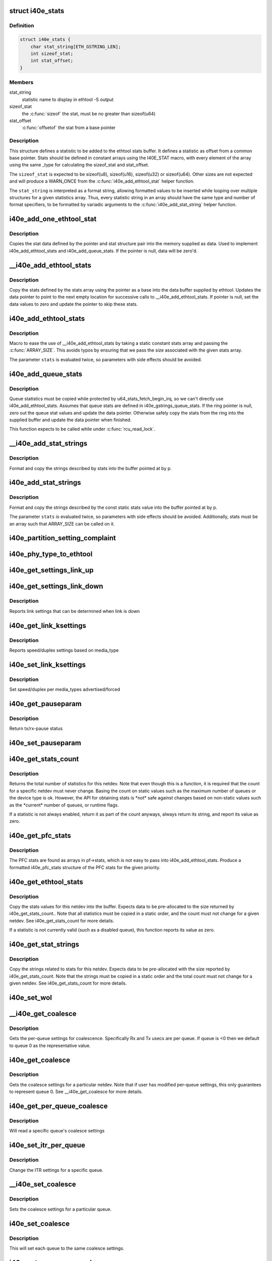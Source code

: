 .. -*- coding: utf-8; mode: rst -*-
.. src-file: drivers/net/ethernet/intel/i40e/i40e_ethtool.c

.. _`i40e_stats`:

struct i40e_stats
=================

.. c:type:: struct i40e_stats

    definition for an ethtool statistic

.. _`i40e_stats.definition`:

Definition
----------

.. code-block:: c

    struct i40e_stats {
        char stat_string[ETH_GSTRING_LEN];
        int sizeof_stat;
        int stat_offset;
    }

.. _`i40e_stats.members`:

Members
-------

stat_string
    statistic name to display in ethtool -S output

sizeof_stat
    the \ :c:func:`sizeof`\  the stat, must be no greater than sizeof(u64)

stat_offset
    \ :c:func:`offsetof`\  the stat from a base pointer

.. _`i40e_stats.description`:

Description
-----------

This structure defines a statistic to be added to the ethtool stats buffer.
It defines a statistic as offset from a common base pointer. Stats should
be defined in constant arrays using the I40E_STAT macro, with every element
of the array using the same \_type for calculating the sizeof_stat and
stat_offset.

The \ ``sizeof_stat``\  is expected to be sizeof(u8), sizeof(u16), sizeof(u32) or
sizeof(u64). Other sizes are not expected and will produce a WARN_ONCE from
the \ :c:func:`i40e_add_ethtool_stat`\  helper function.

The \ ``stat_string``\  is interpreted as a format string, allowing formatted
values to be inserted while looping over multiple structures for a given
statistics array. Thus, every statistic string in an array should have the
same type and number of format specifiers, to be formatted by variadic
arguments to the \ :c:func:`i40e_add_stat_string`\  helper function.

.. _`i40e_add_one_ethtool_stat`:

i40e_add_one_ethtool_stat
=========================

.. c:function:: void i40e_add_one_ethtool_stat(u64 *data, void *pointer, const struct i40e_stats *stat)

    copy the stat into the supplied buffer

    :param data:
        location to store the stat value
    :type data: u64 \*

    :param pointer:
        basis for where to copy from
    :type pointer: void \*

    :param stat:
        the stat definition
    :type stat: const struct i40e_stats \*

.. _`i40e_add_one_ethtool_stat.description`:

Description
-----------

Copies the stat data defined by the pointer and stat structure pair into
the memory supplied as data. Used to implement i40e_add_ethtool_stats and
i40e_add_queue_stats. If the pointer is null, data will be zero'd.

.. _`__i40e_add_ethtool_stats`:

\__i40e_add_ethtool_stats
=========================

.. c:function:: void __i40e_add_ethtool_stats(u64 **data, void *pointer, const struct i40e_stats stats, const unsigned int size)

    copy stats into the ethtool supplied buffer

    :param data:
        ethtool stats buffer
    :type data: u64 \*\*

    :param pointer:
        location to copy stats from
    :type pointer: void \*

    :param stats:
        array of stats to copy
    :type stats: const struct i40e_stats

    :param size:
        the size of the stats definition
    :type size: const unsigned int

.. _`__i40e_add_ethtool_stats.description`:

Description
-----------

Copy the stats defined by the stats array using the pointer as a base into
the data buffer supplied by ethtool. Updates the data pointer to point to
the next empty location for successive calls to \__i40e_add_ethtool_stats.
If pointer is null, set the data values to zero and update the pointer to
skip these stats.

.. _`i40e_add_ethtool_stats`:

i40e_add_ethtool_stats
======================

.. c:function::  i40e_add_ethtool_stats( data,  pointer,  stats)

    copy stats into ethtool supplied buffer

    :param data:
        ethtool stats buffer
    :type data: 

    :param pointer:
        location where stats are stored
    :type pointer: 

    :param stats:
        static const array of stat definitions
    :type stats: 

.. _`i40e_add_ethtool_stats.description`:

Description
-----------

Macro to ease the use of \__i40e_add_ethtool_stats by taking a static
constant stats array and passing the \ :c:func:`ARRAY_SIZE`\ . This avoids typos by
ensuring that we pass the size associated with the given stats array.

The parameter \ ``stats``\  is evaluated twice, so parameters with side effects
should be avoided.

.. _`i40e_add_queue_stats`:

i40e_add_queue_stats
====================

.. c:function:: void i40e_add_queue_stats(u64 **data, struct i40e_ring *ring)

    copy queue statistics into supplied buffer

    :param data:
        ethtool stats buffer
    :type data: u64 \*\*

    :param ring:
        the ring to copy
    :type ring: struct i40e_ring \*

.. _`i40e_add_queue_stats.description`:

Description
-----------

Queue statistics must be copied while protected by
u64_stats_fetch_begin_irq, so we can't directly use i40e_add_ethtool_stats.
Assumes that queue stats are defined in i40e_gstrings_queue_stats. If the
ring pointer is null, zero out the queue stat values and update the data
pointer. Otherwise safely copy the stats from the ring into the supplied
buffer and update the data pointer when finished.

This function expects to be called while under \ :c:func:`rcu_read_lock`\ .

.. _`__i40e_add_stat_strings`:

\__i40e_add_stat_strings
========================

.. c:function:: void __i40e_add_stat_strings(u8 **p, const struct i40e_stats stats, const unsigned int size,  ...)

    copy stat strings into ethtool buffer

    :param p:
        ethtool supplied buffer
    :type p: u8 \*\*

    :param stats:
        stat definitions array
    :type stats: const struct i40e_stats

    :param size:
        size of the stats array
    :type size: const unsigned int

    :param ellipsis ellipsis:
        variable arguments

.. _`__i40e_add_stat_strings.description`:

Description
-----------

Format and copy the strings described by stats into the buffer pointed at
by p.

.. _`i40e_add_stat_strings`:

i40e_add_stat_strings
=====================

.. c:function::  i40e_add_stat_strings( p,  stats,  ...)

    copy stat strings into ethtool buffer

    :param p:
        ethtool supplied buffer
    :type p: 

    :param stats:
        stat definitions array
    :type stats: 

    :param ellipsis ellipsis:
        variable arguments

.. _`i40e_add_stat_strings.description`:

Description
-----------

Format and copy the strings described by the const static stats value into
the buffer pointed at by p.

The parameter \ ``stats``\  is evaluated twice, so parameters with side effects
should be avoided. Additionally, stats must be an array such that
ARRAY_SIZE can be called on it.

.. _`i40e_partition_setting_complaint`:

i40e_partition_setting_complaint
================================

.. c:function:: void i40e_partition_setting_complaint(struct i40e_pf *pf)

    generic complaint for MFP restriction

    :param pf:
        the PF struct
    :type pf: struct i40e_pf \*

.. _`i40e_phy_type_to_ethtool`:

i40e_phy_type_to_ethtool
========================

.. c:function:: void i40e_phy_type_to_ethtool(struct i40e_pf *pf, struct ethtool_link_ksettings *ks)

    convert the phy_types to ethtool link modes

    :param pf:
        PF struct with phy_types
    :type pf: struct i40e_pf \*

    :param ks:
        ethtool link ksettings struct to fill out
    :type ks: struct ethtool_link_ksettings \*

.. _`i40e_get_settings_link_up`:

i40e_get_settings_link_up
=========================

.. c:function:: void i40e_get_settings_link_up(struct i40e_hw *hw, struct ethtool_link_ksettings *ks, struct net_device *netdev, struct i40e_pf *pf)

    Get the Link settings for when link is up

    :param hw:
        hw structure
    :type hw: struct i40e_hw \*

    :param ks:
        ethtool ksettings to fill in
    :type ks: struct ethtool_link_ksettings \*

    :param netdev:
        network interface device structure
    :type netdev: struct net_device \*

    :param pf:
        pointer to physical function struct
    :type pf: struct i40e_pf \*

.. _`i40e_get_settings_link_down`:

i40e_get_settings_link_down
===========================

.. c:function:: void i40e_get_settings_link_down(struct i40e_hw *hw, struct ethtool_link_ksettings *ks, struct i40e_pf *pf)

    Get the Link settings for when link is down

    :param hw:
        hw structure
    :type hw: struct i40e_hw \*

    :param ks:
        ethtool ksettings to fill in
    :type ks: struct ethtool_link_ksettings \*

    :param pf:
        pointer to physical function struct
    :type pf: struct i40e_pf \*

.. _`i40e_get_settings_link_down.description`:

Description
-----------

Reports link settings that can be determined when link is down

.. _`i40e_get_link_ksettings`:

i40e_get_link_ksettings
=======================

.. c:function:: int i40e_get_link_ksettings(struct net_device *netdev, struct ethtool_link_ksettings *ks)

    Get Link Speed and Duplex settings

    :param netdev:
        network interface device structure
    :type netdev: struct net_device \*

    :param ks:
        ethtool ksettings
    :type ks: struct ethtool_link_ksettings \*

.. _`i40e_get_link_ksettings.description`:

Description
-----------

Reports speed/duplex settings based on media_type

.. _`i40e_set_link_ksettings`:

i40e_set_link_ksettings
=======================

.. c:function:: int i40e_set_link_ksettings(struct net_device *netdev, const struct ethtool_link_ksettings *ks)

    Set Speed and Duplex

    :param netdev:
        network interface device structure
    :type netdev: struct net_device \*

    :param ks:
        ethtool ksettings
    :type ks: const struct ethtool_link_ksettings \*

.. _`i40e_set_link_ksettings.description`:

Description
-----------

Set speed/duplex per media_types advertised/forced

.. _`i40e_get_pauseparam`:

i40e_get_pauseparam
===================

.. c:function:: void i40e_get_pauseparam(struct net_device *netdev, struct ethtool_pauseparam *pause)

    Get Flow Control status

    :param netdev:
        netdevice structure
    :type netdev: struct net_device \*

    :param pause:
        buffer to return pause parameters
    :type pause: struct ethtool_pauseparam \*

.. _`i40e_get_pauseparam.description`:

Description
-----------

Return tx/rx-pause status

.. _`i40e_set_pauseparam`:

i40e_set_pauseparam
===================

.. c:function:: int i40e_set_pauseparam(struct net_device *netdev, struct ethtool_pauseparam *pause)

    Set Flow Control parameter

    :param netdev:
        network interface device structure
    :type netdev: struct net_device \*

    :param pause:
        return tx/rx flow control status
    :type pause: struct ethtool_pauseparam \*

.. _`i40e_get_stats_count`:

i40e_get_stats_count
====================

.. c:function:: int i40e_get_stats_count(struct net_device *netdev)

    return the stats count for a device

    :param netdev:
        the netdev to return the count for
    :type netdev: struct net_device \*

.. _`i40e_get_stats_count.description`:

Description
-----------

Returns the total number of statistics for this netdev. Note that even
though this is a function, it is required that the count for a specific
netdev must never change. Basing the count on static values such as the
maximum number of queues or the device type is ok. However, the API for
obtaining stats is \*not\* safe against changes based on non-static
values such as the \*current\* number of queues, or runtime flags.

If a statistic is not always enabled, return it as part of the count
anyways, always return its string, and report its value as zero.

.. _`i40e_get_pfc_stats`:

i40e_get_pfc_stats
==================

.. c:function:: struct i40e_pfc_stats i40e_get_pfc_stats(struct i40e_pf *pf, unsigned int i)

    copy HW PFC statistics to formatted structure

    :param pf:
        the PF device structure
    :type pf: struct i40e_pf \*

    :param i:
        the priority value to copy
    :type i: unsigned int

.. _`i40e_get_pfc_stats.description`:

Description
-----------

The PFC stats are found as arrays in pf->stats, which is not easy to pass
into i40e_add_ethtool_stats. Produce a formatted i40e_pfc_stats structure
of the PFC stats for the given priority.

.. _`i40e_get_ethtool_stats`:

i40e_get_ethtool_stats
======================

.. c:function:: void i40e_get_ethtool_stats(struct net_device *netdev, struct ethtool_stats *stats, u64 *data)

    copy stat values into supplied buffer

    :param netdev:
        the netdev to collect stats for
    :type netdev: struct net_device \*

    :param stats:
        ethtool stats command structure
    :type stats: struct ethtool_stats \*

    :param data:
        ethtool supplied buffer
    :type data: u64 \*

.. _`i40e_get_ethtool_stats.description`:

Description
-----------

Copy the stats values for this netdev into the buffer. Expects data to be
pre-allocated to the size returned by i40e_get_stats_count.. Note that all
statistics must be copied in a static order, and the count must not change
for a given netdev. See i40e_get_stats_count for more details.

If a statistic is not currently valid (such as a disabled queue), this
function reports its value as zero.

.. _`i40e_get_stat_strings`:

i40e_get_stat_strings
=====================

.. c:function:: void i40e_get_stat_strings(struct net_device *netdev, u8 *data)

    copy stat strings into supplied buffer

    :param netdev:
        the netdev to collect strings for
    :type netdev: struct net_device \*

    :param data:
        supplied buffer to copy strings into
    :type data: u8 \*

.. _`i40e_get_stat_strings.description`:

Description
-----------

Copy the strings related to stats for this netdev. Expects data to be
pre-allocated with the size reported by i40e_get_stats_count. Note that the
strings must be copied in a static order and the total count must not
change for a given netdev. See i40e_get_stats_count for more details.

.. _`i40e_set_wol`:

i40e_set_wol
============

.. c:function:: int i40e_set_wol(struct net_device *netdev, struct ethtool_wolinfo *wol)

    set the WakeOnLAN configuration

    :param netdev:
        the netdev in question
    :type netdev: struct net_device \*

    :param wol:
        the ethtool WoL setting data
    :type wol: struct ethtool_wolinfo \*

.. _`__i40e_get_coalesce`:

\__i40e_get_coalesce
====================

.. c:function:: int __i40e_get_coalesce(struct net_device *netdev, struct ethtool_coalesce *ec, int queue)

    get per-queue coalesce settings

    :param netdev:
        the netdev to check
    :type netdev: struct net_device \*

    :param ec:
        ethtool coalesce data structure
    :type ec: struct ethtool_coalesce \*

    :param queue:
        which queue to pick
    :type queue: int

.. _`__i40e_get_coalesce.description`:

Description
-----------

Gets the per-queue settings for coalescence. Specifically Rx and Tx usecs
are per queue. If queue is <0 then we default to queue 0 as the
representative value.

.. _`i40e_get_coalesce`:

i40e_get_coalesce
=================

.. c:function:: int i40e_get_coalesce(struct net_device *netdev, struct ethtool_coalesce *ec)

    get a netdev's coalesce settings

    :param netdev:
        the netdev to check
    :type netdev: struct net_device \*

    :param ec:
        ethtool coalesce data structure
    :type ec: struct ethtool_coalesce \*

.. _`i40e_get_coalesce.description`:

Description
-----------

Gets the coalesce settings for a particular netdev. Note that if user has
modified per-queue settings, this only guarantees to represent queue 0. See
\__i40e_get_coalesce for more details.

.. _`i40e_get_per_queue_coalesce`:

i40e_get_per_queue_coalesce
===========================

.. c:function:: int i40e_get_per_queue_coalesce(struct net_device *netdev, u32 queue, struct ethtool_coalesce *ec)

    gets coalesce settings for particular queue

    :param netdev:
        netdev structure
    :type netdev: struct net_device \*

    :param queue:
        the particular queue to read
    :type queue: u32

    :param ec:
        ethtool's coalesce settings
    :type ec: struct ethtool_coalesce \*

.. _`i40e_get_per_queue_coalesce.description`:

Description
-----------

Will read a specific queue's coalesce settings

.. _`i40e_set_itr_per_queue`:

i40e_set_itr_per_queue
======================

.. c:function:: void i40e_set_itr_per_queue(struct i40e_vsi *vsi, struct ethtool_coalesce *ec, int queue)

    set ITR values for specific queue

    :param vsi:
        the VSI to set values for
    :type vsi: struct i40e_vsi \*

    :param ec:
        coalesce settings from ethtool
    :type ec: struct ethtool_coalesce \*

    :param queue:
        the queue to modify
    :type queue: int

.. _`i40e_set_itr_per_queue.description`:

Description
-----------

Change the ITR settings for a specific queue.

.. _`__i40e_set_coalesce`:

\__i40e_set_coalesce
====================

.. c:function:: int __i40e_set_coalesce(struct net_device *netdev, struct ethtool_coalesce *ec, int queue)

    set coalesce settings for particular queue

    :param netdev:
        the netdev to change
    :type netdev: struct net_device \*

    :param ec:
        ethtool coalesce settings
    :type ec: struct ethtool_coalesce \*

    :param queue:
        the queue to change
    :type queue: int

.. _`__i40e_set_coalesce.description`:

Description
-----------

Sets the coalesce settings for a particular queue.

.. _`i40e_set_coalesce`:

i40e_set_coalesce
=================

.. c:function:: int i40e_set_coalesce(struct net_device *netdev, struct ethtool_coalesce *ec)

    set coalesce settings for every queue on the netdev

    :param netdev:
        the netdev to change
    :type netdev: struct net_device \*

    :param ec:
        ethtool coalesce settings
    :type ec: struct ethtool_coalesce \*

.. _`i40e_set_coalesce.description`:

Description
-----------

This will set each queue to the same coalesce settings.

.. _`i40e_set_per_queue_coalesce`:

i40e_set_per_queue_coalesce
===========================

.. c:function:: int i40e_set_per_queue_coalesce(struct net_device *netdev, u32 queue, struct ethtool_coalesce *ec)

    set specific queue's coalesce settings

    :param netdev:
        the netdev to change
    :type netdev: struct net_device \*

    :param queue:
        the queue to change
    :type queue: u32

    :param ec:
        ethtool's coalesce settings
    :type ec: struct ethtool_coalesce \*

.. _`i40e_set_per_queue_coalesce.description`:

Description
-----------

Sets the specified queue's coalesce settings.

.. _`i40e_get_rss_hash_opts`:

i40e_get_rss_hash_opts
======================

.. c:function:: int i40e_get_rss_hash_opts(struct i40e_pf *pf, struct ethtool_rxnfc *cmd)

    Get RSS hash Input Set for each flow type

    :param pf:
        pointer to the physical function struct
    :type pf: struct i40e_pf \*

    :param cmd:
        ethtool rxnfc command
    :type cmd: struct ethtool_rxnfc \*

.. _`i40e_get_rss_hash_opts.description`:

Description
-----------

Returns Success if the flow is supported, else Invalid Input.

.. _`i40e_check_mask`:

i40e_check_mask
===============

.. c:function:: int i40e_check_mask(u64 mask, u64 field)

    Check whether a mask field is set

    :param mask:
        the full mask value
    :type mask: u64

    :param field:
        mask of the field to check
    :type field: u64

.. _`i40e_check_mask.description`:

Description
-----------

If the given mask is fully set, return positive value. If the mask for the
field is fully unset, return zero. Otherwise return a negative error code.

.. _`i40e_parse_rx_flow_user_data`:

i40e_parse_rx_flow_user_data
============================

.. c:function:: int i40e_parse_rx_flow_user_data(struct ethtool_rx_flow_spec *fsp, struct i40e_rx_flow_userdef *data)

    Deconstruct user-defined data

    :param fsp:
        pointer to rx flow specification
    :type fsp: struct ethtool_rx_flow_spec \*

    :param data:
        pointer to userdef data structure for storage
    :type data: struct i40e_rx_flow_userdef \*

.. _`i40e_parse_rx_flow_user_data.description`:

Description
-----------

Read the user-defined data and deconstruct the value into a structure. No
other code should read the user-defined data, so as to ensure that every
place consistently reads the value correctly.

The user-defined field is a 64bit Big Endian format value, which we
deconstruct by reading bits or bit fields from it. Single bit flags shall
be defined starting from the highest bits, while small bit field values
shall be defined starting from the lowest bits.

Returns 0 if the data is valid, and non-zero if the userdef data is invalid
and the filter should be rejected. The data structure will always be
modified even if FLOW_EXT is not set.

.. _`i40e_fill_rx_flow_user_data`:

i40e_fill_rx_flow_user_data
===========================

.. c:function:: void i40e_fill_rx_flow_user_data(struct ethtool_rx_flow_spec *fsp, struct i40e_rx_flow_userdef *data)

    Fill in user-defined data field

    :param fsp:
        pointer to rx_flow specification
    :type fsp: struct ethtool_rx_flow_spec \*

    :param data:
        pointer to return userdef data
    :type data: struct i40e_rx_flow_userdef \*

.. _`i40e_fill_rx_flow_user_data.description`:

Description
-----------

Reads the userdef data structure and properly fills in the user defined
fields of the rx_flow_spec.

.. _`i40e_get_ethtool_fdir_all`:

i40e_get_ethtool_fdir_all
=========================

.. c:function:: int i40e_get_ethtool_fdir_all(struct i40e_pf *pf, struct ethtool_rxnfc *cmd, u32 *rule_locs)

    Populates the rule count of a command

    :param pf:
        Pointer to the physical function struct
    :type pf: struct i40e_pf \*

    :param cmd:
        The command to get or set Rx flow classification rules
    :type cmd: struct ethtool_rxnfc \*

    :param rule_locs:
        Array of used rule locations
    :type rule_locs: u32 \*

.. _`i40e_get_ethtool_fdir_all.description`:

Description
-----------

This function populates both the total and actual rule count of
the ethtool flow classification command

Returns 0 on success or -EMSGSIZE if entry not found

.. _`i40e_get_ethtool_fdir_entry`:

i40e_get_ethtool_fdir_entry
===========================

.. c:function:: int i40e_get_ethtool_fdir_entry(struct i40e_pf *pf, struct ethtool_rxnfc *cmd)

    Look up a filter based on Rx flow

    :param pf:
        Pointer to the physical function struct
    :type pf: struct i40e_pf \*

    :param cmd:
        The command to get or set Rx flow classification rules
    :type cmd: struct ethtool_rxnfc \*

.. _`i40e_get_ethtool_fdir_entry.description`:

Description
-----------

This function looks up a filter based on the Rx flow classification
command and fills the flow spec info for it if found

Returns 0 on success or -EINVAL if filter not found

.. _`i40e_get_rxnfc`:

i40e_get_rxnfc
==============

.. c:function:: int i40e_get_rxnfc(struct net_device *netdev, struct ethtool_rxnfc *cmd, u32 *rule_locs)

    command to get RX flow classification rules

    :param netdev:
        network interface device structure
    :type netdev: struct net_device \*

    :param cmd:
        ethtool rxnfc command
    :type cmd: struct ethtool_rxnfc \*

    :param rule_locs:
        pointer to store rule data
    :type rule_locs: u32 \*

.. _`i40e_get_rxnfc.description`:

Description
-----------

Returns Success if the command is supported.

.. _`i40e_get_rss_hash_bits`:

i40e_get_rss_hash_bits
======================

.. c:function:: u64 i40e_get_rss_hash_bits(struct ethtool_rxnfc *nfc, u64 i_setc)

    Read RSS Hash bits from register

    :param nfc:
        pointer to user request
    :type nfc: struct ethtool_rxnfc \*

    :param i_setc:
        bits currently set
    :type i_setc: u64

.. _`i40e_get_rss_hash_bits.description`:

Description
-----------

Returns value of bits to be set per user request

.. _`i40e_set_rss_hash_opt`:

i40e_set_rss_hash_opt
=====================

.. c:function:: int i40e_set_rss_hash_opt(struct i40e_pf *pf, struct ethtool_rxnfc *nfc)

    Enable/Disable flow types for RSS hash

    :param pf:
        pointer to the physical function struct
    :type pf: struct i40e_pf \*

    :param nfc:
        ethtool rxnfc command
    :type nfc: struct ethtool_rxnfc \*

.. _`i40e_set_rss_hash_opt.description`:

Description
-----------

Returns Success if the flow input set is supported.

.. _`i40e_update_ethtool_fdir_entry`:

i40e_update_ethtool_fdir_entry
==============================

.. c:function:: int i40e_update_ethtool_fdir_entry(struct i40e_vsi *vsi, struct i40e_fdir_filter *input, u16 sw_idx, struct ethtool_rxnfc *cmd)

    Updates the fdir filter entry

    :param vsi:
        Pointer to the targeted VSI
    :type vsi: struct i40e_vsi \*

    :param input:
        The filter to update or NULL to indicate deletion
    :type input: struct i40e_fdir_filter \*

    :param sw_idx:
        Software index to the filter
    :type sw_idx: u16

    :param cmd:
        The command to get or set Rx flow classification rules
    :type cmd: struct ethtool_rxnfc \*

.. _`i40e_update_ethtool_fdir_entry.description`:

Description
-----------

This function updates (or deletes) a Flow Director entry from
the hlist of the corresponding PF

Returns 0 on success

.. _`i40e_prune_flex_pit_list`:

i40e_prune_flex_pit_list
========================

.. c:function:: void i40e_prune_flex_pit_list(struct i40e_pf *pf)

    Cleanup unused entries in FLX_PIT table

    :param pf:
        pointer to PF structure
    :type pf: struct i40e_pf \*

.. _`i40e_prune_flex_pit_list.description`:

Description
-----------

This function searches the list of filters and determines which FLX_PIT
entries are still required. It will prune any entries which are no longer
in use after the deletion.

.. _`i40e_del_fdir_entry`:

i40e_del_fdir_entry
===================

.. c:function:: int i40e_del_fdir_entry(struct i40e_vsi *vsi, struct ethtool_rxnfc *cmd)

    Deletes a Flow Director filter entry

    :param vsi:
        Pointer to the targeted VSI
    :type vsi: struct i40e_vsi \*

    :param cmd:
        The command to get or set Rx flow classification rules
    :type cmd: struct ethtool_rxnfc \*

.. _`i40e_del_fdir_entry.description`:

Description
-----------

The function removes a Flow Director filter entry from the
hlist of the corresponding PF

Returns 0 on success

.. _`i40e_unused_pit_index`:

i40e_unused_pit_index
=====================

.. c:function:: u8 i40e_unused_pit_index(struct i40e_pf *pf)

    Find an unused PIT index for given list

    :param pf:
        the PF data structure
    :type pf: struct i40e_pf \*

.. _`i40e_unused_pit_index.description`:

Description
-----------

Find the first unused flexible PIT index entry. We search both the L3 and
L4 flexible PIT lists so that the returned index is unique and unused by
either currently programmed L3 or L4 filters. We use a bit field as storage
to track which indexes are already used.

.. _`i40e_find_flex_offset`:

i40e_find_flex_offset
=====================

.. c:function:: struct i40e_flex_pit *i40e_find_flex_offset(struct list_head *flex_pit_list, u16 src_offset)

    Find an existing flex src_offset

    :param flex_pit_list:
        L3 or L4 flex PIT list
    :type flex_pit_list: struct list_head \*

    :param src_offset:
        new src_offset to find
    :type src_offset: u16

.. _`i40e_find_flex_offset.description`:

Description
-----------

Searches the flex_pit_list for an existing offset. If no offset is
currently programmed, then this will return an ERR_PTR if there is no space
to add a new offset, otherwise it returns NULL.

.. _`i40e_add_flex_offset`:

i40e_add_flex_offset
====================

.. c:function:: int i40e_add_flex_offset(struct list_head *flex_pit_list, u16 src_offset, u8 pit_index)

    Add src_offset to flex PIT table list

    :param flex_pit_list:
        L3 or L4 flex PIT list
    :type flex_pit_list: struct list_head \*

    :param src_offset:
        new src_offset to add
    :type src_offset: u16

    :param pit_index:
        the PIT index to program
    :type pit_index: u8

.. _`i40e_add_flex_offset.description`:

Description
-----------

This function programs the new src_offset to the list. It is expected that
i40e_find_flex_offset has already been tried and returned NULL, indicating
that this offset is not programmed, and that the list has enough space to
store another offset.

Returns 0 on success, and negative value on error.

.. _`__i40e_reprogram_flex_pit`:

\__i40e_reprogram_flex_pit
==========================

.. c:function:: void __i40e_reprogram_flex_pit(struct i40e_pf *pf, struct list_head *flex_pit_list, int flex_pit_start)

    Re-program specific FLX_PIT table

    :param pf:
        Pointer to the PF structure
    :type pf: struct i40e_pf \*

    :param flex_pit_list:
        list of flexible src offsets in use
    :type flex_pit_list: struct list_head \*

    :param flex_pit_start:
        index to first entry for this section of the table
    :type flex_pit_start: int

.. _`__i40e_reprogram_flex_pit.description`:

Description
-----------

In order to handle flexible data, the hardware uses a table of values
called the FLX_PIT table. This table is used to indicate which sections of
the input correspond to what PIT index values. Unfortunately, hardware is
very restrictive about programming this table. Entries must be ordered by
src_offset in ascending order, without duplicates. Additionally, unused
entries must be set to the unused index value, and must have valid size and
length according to the src_offset ordering.

This function will reprogram the FLX_PIT register from a book-keeping
structure that we guarantee is already ordered correctly, and has no more
than 3 entries.

To make things easier, we only support flexible values of one word length,
rather than allowing variable length flexible values.

.. _`i40e_reprogram_flex_pit`:

i40e_reprogram_flex_pit
=======================

.. c:function:: void i40e_reprogram_flex_pit(struct i40e_pf *pf)

    Reprogram all FLX_PIT tables after input set change

    :param pf:
        pointer to the PF structure
    :type pf: struct i40e_pf \*

.. _`i40e_reprogram_flex_pit.description`:

Description
-----------

This function reprograms both the L3 and L4 FLX_PIT tables. See the
internal helper function for implementation details.

.. _`i40e_flow_str`:

i40e_flow_str
=============

.. c:function:: const char *i40e_flow_str(struct ethtool_rx_flow_spec *fsp)

    Converts a flow_type into a human readable string

    :param fsp:
        the flow specification
    :type fsp: struct ethtool_rx_flow_spec \*

.. _`i40e_flow_str.description`:

Description
-----------

Currently only flow types we support are included here, and the string
value attempts to match what ethtool would use to configure this flow type.

.. _`i40e_pit_index_to_mask`:

i40e_pit_index_to_mask
======================

.. c:function:: u64 i40e_pit_index_to_mask(int pit_index)

    Return the FLEX mask for a given PIT index

    :param pit_index:
        PIT index to convert
    :type pit_index: int

.. _`i40e_pit_index_to_mask.description`:

Description
-----------

Returns the mask for a given PIT index. Will return 0 if the pit_index is
of range.

.. _`i40e_print_input_set`:

i40e_print_input_set
====================

.. c:function:: void i40e_print_input_set(struct i40e_vsi *vsi, u64 old, u64 new)

    Show changes between two input sets

    :param vsi:
        the vsi being configured
    :type vsi: struct i40e_vsi \*

    :param old:
        the old input set
    :type old: u64

    :param new:
        the new input set
    :type new: u64

.. _`i40e_print_input_set.description`:

Description
-----------

Print the difference between old and new input sets by showing which series
of words are toggled on or off. Only displays the bits we actually support
changing.

.. _`i40e_check_fdir_input_set`:

i40e_check_fdir_input_set
=========================

.. c:function:: int i40e_check_fdir_input_set(struct i40e_vsi *vsi, struct ethtool_rx_flow_spec *fsp, struct i40e_rx_flow_userdef *userdef)

    Check that a given rx_flow_spec mask is valid

    :param vsi:
        pointer to the targeted VSI
    :type vsi: struct i40e_vsi \*

    :param fsp:
        pointer to Rx flow specification
    :type fsp: struct ethtool_rx_flow_spec \*

    :param userdef:
        userdefined data from flow specification
    :type userdef: struct i40e_rx_flow_userdef \*

.. _`i40e_check_fdir_input_set.description`:

Description
-----------

Ensures that a given ethtool_rx_flow_spec has a valid mask. Some support
for partial matches exists with a few limitations. First, hardware only
supports masking by word boundary (2 bytes) and not per individual bit.
Second, hardware is limited to using one mask for a flow type and cannot
use a separate mask for each filter.

To support these limitations, if we already have a configured filter for
the specified type, this function enforces that new filters of the type
match the configured input set. Otherwise, if we do not have a filter of
the specified type, we allow the input set to be updated to match the
desired filter.

To help ensure that administrators understand why filters weren't displayed
as supported, we print a diagnostic message displaying how the input set
would change and warning to delete the preexisting filters if required.

Returns 0 on successful input set match, and a negative return code on
failure.

.. _`i40e_match_fdir_filter`:

i40e_match_fdir_filter
======================

.. c:function:: bool i40e_match_fdir_filter(struct i40e_fdir_filter *a, struct i40e_fdir_filter *b)

    Return true of two filters match

    :param a:
        pointer to filter struct
    :type a: struct i40e_fdir_filter \*

    :param b:
        pointer to filter struct
    :type b: struct i40e_fdir_filter \*

.. _`i40e_match_fdir_filter.description`:

Description
-----------

Returns true if the two filters match exactly the same criteria. I.e. they
match the same flow type and have the same parameters. We don't need to
check any input-set since all filters of the same flow type must use the
same input set.

.. _`i40e_disallow_matching_filters`:

i40e_disallow_matching_filters
==============================

.. c:function:: int i40e_disallow_matching_filters(struct i40e_vsi *vsi, struct i40e_fdir_filter *input)

    Check that new filters differ

    :param vsi:
        pointer to the targeted VSI
    :type vsi: struct i40e_vsi \*

    :param input:
        new filter to check
    :type input: struct i40e_fdir_filter \*

.. _`i40e_disallow_matching_filters.description`:

Description
-----------

Due to hardware limitations, it is not possible for two filters that match
similar criteria to be programmed at the same time. This is true for a few

.. _`i40e_disallow_matching_filters.reasons`:

reasons
-------


(a) all filters matching a particular flow type must use the same input
set, that is they must match the same criteria.
(b) different flow types will never match the same packet, as the flow type
is decided by hardware before checking which rules apply.
(c) hardware has no way to distinguish which order filters apply in.

Due to this, we can't really support using the location data to order
filters in the hardware parsing. It is technically possible for the user to
request two filters matching the same criteria but which select different
queues. In this case, rather than keep both filters in the list, we reject
the 2nd filter when the user requests adding it.

This avoids needing to track location for programming the filter to
hardware, and ensures that we avoid some strange scenarios involving
deleting filters which match the same criteria.

.. _`i40e_add_fdir_ethtool`:

i40e_add_fdir_ethtool
=====================

.. c:function:: int i40e_add_fdir_ethtool(struct i40e_vsi *vsi, struct ethtool_rxnfc *cmd)

    Add/Remove Flow Director filters

    :param vsi:
        pointer to the targeted VSI
    :type vsi: struct i40e_vsi \*

    :param cmd:
        command to get or set RX flow classification rules
    :type cmd: struct ethtool_rxnfc \*

.. _`i40e_add_fdir_ethtool.description`:

Description
-----------

Add Flow Director filters for a specific flow spec based on their
protocol.  Returns 0 if the filters were successfully added.

.. _`i40e_set_rxnfc`:

i40e_set_rxnfc
==============

.. c:function:: int i40e_set_rxnfc(struct net_device *netdev, struct ethtool_rxnfc *cmd)

    command to set RX flow classification rules

    :param netdev:
        network interface device structure
    :type netdev: struct net_device \*

    :param cmd:
        ethtool rxnfc command
    :type cmd: struct ethtool_rxnfc \*

.. _`i40e_set_rxnfc.description`:

Description
-----------

Returns Success if the command is supported.

.. _`i40e_max_channels`:

i40e_max_channels
=================

.. c:function:: unsigned int i40e_max_channels(struct i40e_vsi *vsi)

    get Max number of combined channels supported

    :param vsi:
        vsi pointer
    :type vsi: struct i40e_vsi \*

.. _`i40e_get_channels`:

i40e_get_channels
=================

.. c:function:: void i40e_get_channels(struct net_device *dev, struct ethtool_channels *ch)

    Get the current channels enabled and max supported etc.

    :param dev:
        network interface device structure
    :type dev: struct net_device \*

    :param ch:
        ethtool channels structure
    :type ch: struct ethtool_channels \*

.. _`i40e_get_channels.description`:

Description
-----------

We don't support separate tx and rx queues as channels. The other count
represents how many queues are being used for control. max_combined counts
how many queue pairs we can support. They may not be mapped 1 to 1 with
q_vectors since we support a lot more queue pairs than q_vectors.

.. _`i40e_set_channels`:

i40e_set_channels
=================

.. c:function:: int i40e_set_channels(struct net_device *dev, struct ethtool_channels *ch)

    Set the new channels count.

    :param dev:
        network interface device structure
    :type dev: struct net_device \*

    :param ch:
        ethtool channels structure
    :type ch: struct ethtool_channels \*

.. _`i40e_set_channels.description`:

Description
-----------

The new channels count may not be the same as requested by the user
since it gets rounded down to a power of 2 value.

.. _`i40e_get_rxfh_key_size`:

i40e_get_rxfh_key_size
======================

.. c:function:: u32 i40e_get_rxfh_key_size(struct net_device *netdev)

    get the RSS hash key size

    :param netdev:
        network interface device structure
    :type netdev: struct net_device \*

.. _`i40e_get_rxfh_key_size.description`:

Description
-----------

Returns the table size.

.. _`i40e_get_rxfh_indir_size`:

i40e_get_rxfh_indir_size
========================

.. c:function:: u32 i40e_get_rxfh_indir_size(struct net_device *netdev)

    get the rx flow hash indirection table size

    :param netdev:
        network interface device structure
    :type netdev: struct net_device \*

.. _`i40e_get_rxfh_indir_size.description`:

Description
-----------

Returns the table size.

.. _`i40e_get_rxfh`:

i40e_get_rxfh
=============

.. c:function:: int i40e_get_rxfh(struct net_device *netdev, u32 *indir, u8 *key, u8 *hfunc)

    get the rx flow hash indirection table

    :param netdev:
        network interface device structure
    :type netdev: struct net_device \*

    :param indir:
        indirection table
    :type indir: u32 \*

    :param key:
        hash key
    :type key: u8 \*

    :param hfunc:
        hash function
    :type hfunc: u8 \*

.. _`i40e_get_rxfh.description`:

Description
-----------

Reads the indirection table directly from the hardware. Returns 0 on
success.

.. _`i40e_set_rxfh`:

i40e_set_rxfh
=============

.. c:function:: int i40e_set_rxfh(struct net_device *netdev, const u32 *indir, const u8 *key, const u8 hfunc)

    set the rx flow hash indirection table

    :param netdev:
        network interface device structure
    :type netdev: struct net_device \*

    :param indir:
        indirection table
    :type indir: const u32 \*

    :param key:
        hash key
    :type key: const u8 \*

    :param hfunc:
        hash function to use
    :type hfunc: const u8

.. _`i40e_set_rxfh.description`:

Description
-----------

Returns -EINVAL if the table specifies an invalid queue id, otherwise
returns 0 after programming the table.

.. _`i40e_get_priv_flags`:

i40e_get_priv_flags
===================

.. c:function:: u32 i40e_get_priv_flags(struct net_device *dev)

    report device private flags

    :param dev:
        network interface device structure
    :type dev: struct net_device \*

.. _`i40e_get_priv_flags.description`:

Description
-----------

The get string set count and the string set should be matched for each
flag returned.  Add new strings for each flag to the i40e_gstrings_priv_flags
array.

Returns a u32 bitmap of flags.

.. _`i40e_set_priv_flags`:

i40e_set_priv_flags
===================

.. c:function:: int i40e_set_priv_flags(struct net_device *dev, u32 flags)

    set private flags

    :param dev:
        network interface device structure
    :type dev: struct net_device \*

    :param flags:
        bit flags to be set
    :type flags: u32

.. _`i40e_get_module_info`:

i40e_get_module_info
====================

.. c:function:: int i40e_get_module_info(struct net_device *netdev, struct ethtool_modinfo *modinfo)

    get (Q)SFP+ module type info

    :param netdev:
        network interface device structure
    :type netdev: struct net_device \*

    :param modinfo:
        module EEPROM size and layout information structure
    :type modinfo: struct ethtool_modinfo \*

.. _`i40e_get_module_eeprom`:

i40e_get_module_eeprom
======================

.. c:function:: int i40e_get_module_eeprom(struct net_device *netdev, struct ethtool_eeprom *ee, u8 *data)

    fills buffer with (Q)SFP+ module memory contents

    :param netdev:
        network interface device structure
    :type netdev: struct net_device \*

    :param ee:
        EEPROM dump request structure
    :type ee: struct ethtool_eeprom \*

    :param data:
        buffer to be filled with EEPROM contents
    :type data: u8 \*

.. This file was automatic generated / don't edit.

